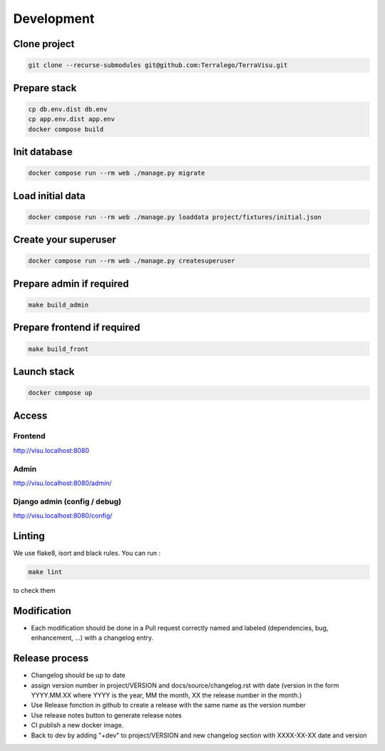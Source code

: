 ===========
Development
===========

-------------
Clone project
-------------

..  code-block:: bash

    git clone --recurse-submodules git@github.com:Terralego/TerraVisu.git

-------------
Prepare stack
-------------

..  code-block:: bash

    cp db.env.dist db.env
    cp app.env.dist app.env
    docker compose build

-------------
Init database
-------------

..  code-block:: bash

    docker compose run --rm web ./manage.py migrate


-----------------
Load initial data
-----------------

..  code-block:: bash

    docker compose run --rm web ./manage.py loaddata project/fixtures/initial.json


---------------------
Create your superuser
---------------------

..  code-block:: bash

    docker compose run --rm web ./manage.py createsuperuser

-------------------------
Prepare admin if required
-------------------------

..  code-block:: bash

    make build_admin


----------------------------
Prepare frontend if required
----------------------------

..  code-block:: bash

    make build_front


------------
Launch stack
------------

..  code-block:: bash

    docker compose up


------
Access
------

Frontend
--------

http://visu.localhost:8080


Admin
-----

http://visu.localhost:8080/admin/

Django admin (config / debug)
-----------------------------

http://visu.localhost:8080/config/


-------
Linting
-------

We use flake8, isort and black rules. You can run :

..  code-block:: bash

    make lint


to check them

------------
Modification
------------

- Each modification should be done in a Pull request correctly named and labeled (dependencies, bug, enhancement, ...) with a changelog entry.

---------------
Release process
---------------

- Changelog should be up to date
- assign version number in project/VERSION and docs/source/changelog.rst with date (version in the form YYYY.MM.XX where YYYY is the year, MM the month, XX the release number in the month.)
- Use Release fonction in github to create a release with the same name as the version number
- Use release notes button to generate release notes
- CI publish a new docker image.
- Back to dev by adding "+dev" to project/VERSION and new changelog section with XXXX-XX-XX date and version